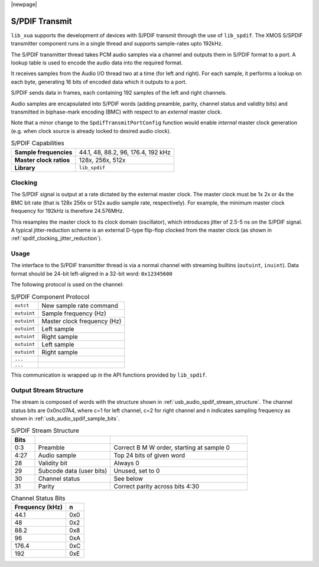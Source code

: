 
|newpage|

S/PDIF Transmit
===============

``lib_xua`` supports the development of devices with S/PDIF transmit through the use of ``lib_spdif``.
The XMOS S/SPDIF transmitter component runs in a single thread and supports sample-rates upto 192kHz.

The S/PDIF transmitter thread takes PCM audio samples via a channel and outputs them
in S/PDIF format to a port.  A lookup table is used to encode the audio data into the required format.

It receives samples from the Audio I/O thread two at a time (for left and right). For each sample,
it performs a lookup on each byte, generating 16 bits of encoded data which it outputs to a port.

S/PDIF sends data in frames, each containing 192 samples of the left and right channels.

Audio samples are encapsulated into S/PDIF words (adding preamble, parity, channel status and validity
bits) and transmitted in biphase-mark encoding (BMC) with respect to an *external* master clock.

Note that a minor change to the ``SpdifTransmitPortConfig`` function would enable *internal* master
clock generation (e.g. when clock source is already locked to desired audio clock).

.. list-table:: S/PDIF Capabilities

   * - **Sample frequencies**
     - 44.1, 48, 88.2, 96, 176.4, 192 kHz
   * - **Master clock ratios**
     - 128x, 256x, 512x
   * - **Library**
     - ``lib_spdif``

Clocking
--------

.. only:: latex

 .. _spdif_clocking_jitter_reduction:

 .. figure:: images/spdif.pdf

   D-Type Jitter Reduction

.. only:: html

 .. figure:: images/spdif.png

   D-Type Jitter Reduction


The S/PDIF signal is output at a rate dictated by the external master clock. The master clock must
be 1x 2x or 4x the BMC bit rate (that is 128x 256x or 512x audio sample rate, respectively).
For example, the minimum master clock frequency for 192kHz is therefore 24.576MHz.

This resamples the master clock to its clock domain (oscillator), which introduces jitter of 2.5-5 ns on the S/PDIF signal.
A typical jitter-reduction scheme is an external D-type flip-flop clocked from the master clock (as shown in :ref:`spdif_clocking_jitter_reduction`).

Usage
-----

The interface to the S/PDIF transmitter thread is via a normal channel with streaming builtins
(``outuint``, ``inuint``). Data format should be 24-bit left-aligned in a 32-bit word: ``0x12345600``

The following protocol is used on the channel:

.. list-table:: S/PDIF Component Protocol

  * - ``outct``
    -  New sample rate command
  * - ``outuint``
    - Sample frequency (Hz)
  * - ``outuint``
    - Master clock frequency (Hz)
  * - ``outuint``
    - Left sample
  * - ``outuint``
    - Right sample
  * - ``outuint``
    - Left sample
  * - ``outuint``
    - Right sample
  * - ``...``
    -
  * - ``...``
    -

This communication is wrapped up in the API functions provided by ``lib_spdif``.

Output Stream Structure
-----------------------

The stream is composed of words with the structure shown in
:ref:`usb_audio_spdif_stream_structure`. The channel status bits are
0x0nc07A4, where c=1 for left channel, c=2 for right channel and n
indicates sampling frequency as shown in :ref:`usb_audio_spdif_sample_bits`.

.. _usb_audio_spdif_stream_structure:

.. list-table:: S/PDIF Stream Structure
     :header-rows: 1
     :widths: 10 32 58

     * - Bits
       -
       -
     * - 0:3
       - Preamble
       - Correct B M W order, starting at sample 0
     * - 4:27
       - Audio sample
       - Top 24 bits of given word
     * - 28
       - Validity bit
       - Always 0
     * - 29
       - Subcode data (user bits)
       - Unused, set to 0
     * - 30
       - Channel status
       - See below
     * - 31
       - Parity
       - Correct parity across bits 4:30


.. _usb_audio_spdif_sample_bits:

.. list-table:: Channel Status Bits
  :header-rows: 1

  * - Frequency (kHz)
    - n
  * - 44.1
    - 0x0
  * - 48
    - 0x2
  * - 88.2
    - 0x8
  * - 96
    - 0xA
  * - 176.4
    - 0xC
  * - 192
    - 0xE

